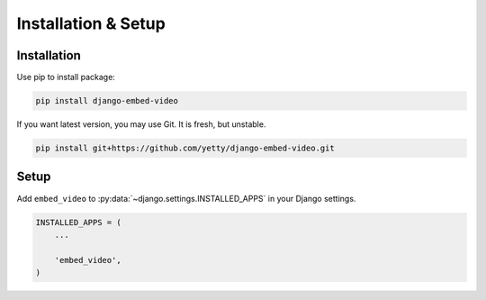 Installation & Setup
==============================================

Installation
##############################################

Use pip to install package:

.. code-block:: bash

    pip install django-embed-video


If you want latest version, you may use Git. It is fresh, but unstable.

.. code-block:: bash

    pip install git+https://github.com/yetty/django-embed-video.git


Setup
##############################################

Add ``embed_video`` to :py:data:`~django.settings.INSTALLED_APPS` in your Django
settings.

.. code-block:: python

  INSTALLED_APPS = (
      ...
    
      'embed_video',
  )

